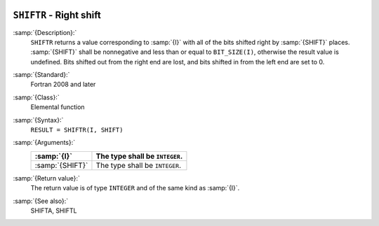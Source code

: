   .. _shiftr:

``SHIFTR`` - Right shift
************************

.. index:: SHIFTR

.. index:: bits, shift right

.. index:: shift, right

:samp:`{Description}:`
  ``SHIFTR`` returns a value corresponding to :samp:`{I}` with all of the
  bits shifted right by :samp:`{SHIFT}` places.  :samp:`{SHIFT}` shall be
  nonnegative and less than or equal to ``BIT_SIZE(I)``, otherwise
  the result value is undefined.  Bits shifted out from the right end
  are lost, and bits shifted in from the left end are set to 0.

:samp:`{Standard}:`
  Fortran 2008 and later

:samp:`{Class}:`
  Elemental function

:samp:`{Syntax}:`
  ``RESULT = SHIFTR(I, SHIFT)``

:samp:`{Arguments}:`
  ===============  ==============================
  :samp:`{I}`      The type shall be ``INTEGER``.
  ===============  ==============================
  :samp:`{SHIFT}`  The type shall be ``INTEGER``.
  ===============  ==============================

:samp:`{Return value}:`
  The return value is of type ``INTEGER`` and of the same kind as
  :samp:`{I}`.

:samp:`{See also}:`
  SHIFTA, 
  SHIFTL

